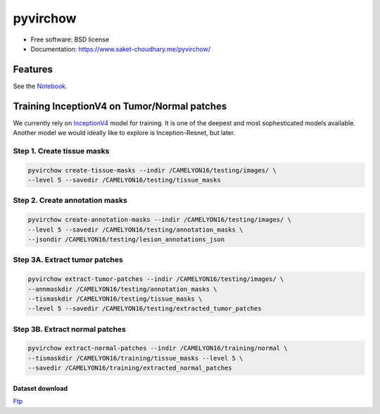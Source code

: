 =====
pyvirchow
=====


.. image:: https://travis-ci.com/saketkc/pyvirchow.svg?token=GsuWFnsdqcXUSp8vzLip&branch=master
    :target: https://travis-ci.com/saketkc/pyvirchow
    

.. image:: ./logo/virchow_480x480.jpg
    :target: ./logo/virchow_480x480.jpg

* Free software: BSD license
* Documentation: https://www.saket-choudhary.me/pyvirchow/


Features
--------

See the Notebook_.

Training InceptionV4 on Tumor/Normal patches
--------------------------------------------

We currently rely on InceptionV4_ model for training. It is one of the 
deepest and most sophesticated models available. Another model we would ideally
like to explore is Inception-Resnet, but later.


Step 1. Create tissue masks
~~~~~~~~~~~~~~~~~~~~~~~~~~~

.. code-block:: bash

  pyvirchow create-tissue-masks --indir /CAMELYON16/testing/images/ \
  --level 5 --savedir /CAMELYON16/testing/tissue_masks


Step 2. Create annotation masks
~~~~~~~~~~~~~~~~~~~~~~~~~~~~~~~

.. code-block:: bash

   pyvirchow create-annotation-masks --indir /CAMELYON16/testing/images/ \
   --level 5 --savedir /CAMELYON16/testing/annotation_masks \
   --jsondir /CAMELYON16/testing/lesion_annotations_json

Step 3A. Extract tumor patches
~~~~~~~~~~~~~~~~~~~~~~~~~~~~~~

.. code-block:: bash

   pyvirchow extract-tumor-patches --indir /CAMELYON16/testing/images/ \
   --annmaskdir /CAMELYON16/testing/annotation_masks \
   --tismaskdir /CAMELYON16/testing/tissue_masks \
   --level 5 --savedir /CAMELYON16/testing/extracted_tumor_patches


Step 3B. Extract normal patches
~~~~~~~~~~~~~~~~~~~~~~~~~~~~~~~

.. code-block:: bash

   pyvirchow extract-normal-patches --indir /CAMELYON16/training/normal \
   --tismaskdir /CAMELYON16/training/tissue_masks --level 5 \
   --savedir /CAMELYON16/training/extracted_normal_patches


Dataset download
=================

Ftp_


.. _InceptionV4: https://arxiv.org/abs/1602.07261
.. _Notebook: notebooks/01.pywsi-demo.ipynb
.. _Ftp: ftp://parrot.genomics.cn/gigadb/pub/10.5524/100001_101000/100439/CAMELYON16/
